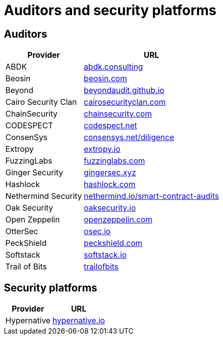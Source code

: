 [id="audit_providers"]
= Auditors and security platforms

== Auditors
[%autowidth.stretch,cols=",",options="header"]
|===
| Provider
| URL

| ABDK
| https://www.abdk.consulting/[abdk.consulting^]

| Beosin
| https://beosin.com/[beosin.com^]

| Beyond
| https://beyondaudit.github.io/[beyondaudit.github.io^] 

| Cairo Security Clan
| https://cairosecurityclan.com/[cairosecurityclan.com^]

| ChainSecurity
| https://chainsecurity.com/[chainsecurity.com^]

| CODESPECT
| https://codespect.net/[codespect.net^]

| ConsenSys
| http://consensys.net/diligence[consensys.net/diligence^]

| Extropy
| https://www.extropy.io/[extropy.io^]

| FuzzingLabs
| https://fuzzinglabs.com/[fuzzinglabs.com^]

| Ginger Security
| https://gingersec.xyz/[gingersec.xyz^]

| Hashlock
| https://hashlock.com/[hashlock.com^]

| Nethermind Security
| https://www.nethermind.io/smart-contract-audits[nethermind.io/smart-contract-audits^]

| Oak Security
| https://www.oaksecurity.io/[oaksecurity.io^]

| Open Zeppelin
| https://www.openzeppelin.com/[openzeppelin.com^]

| OtterSec
| https://osec.io/[osec.io^]

| PeckShield
| https://peckshield.com/[peckshield.com^]

| Softstack
| https://softstack.io/[softstack.io^]

| Trail of Bits
| http://www.trailofbits.com/[trailofbits^]

| Zellic
https://www.zellic.io/[zellic.io^]
|===

== Security platforms

[%autowidth.stretch,cols=",",options="header"]
|===
| Provider
| URL

| Hypernative
| https://www.hypernative.io/[hypernative.io^]
|===
